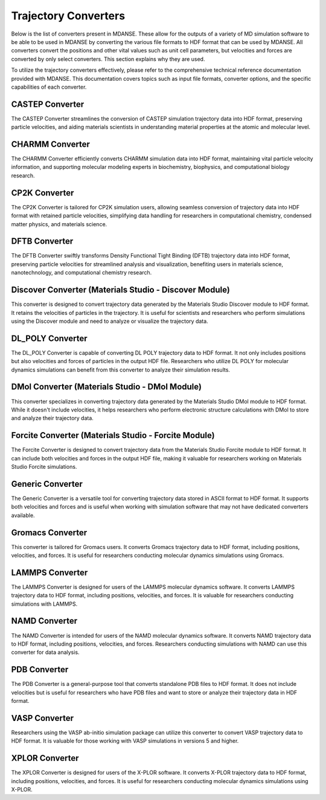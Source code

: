Trajectory Converters
=====================

Below is the list of converters present in MDANSE. These allow for the
outputs of a variety of MD simulation software to be able to be used in
MDANSE by converting the various file formats to HDF format that can be
used by MDANSE. All converters convert the positions and other vital
values such as unit cell parameters, but velocities and forces are
converted by only select converters. This section explains why they are
used.

To utilize the trajectory converters effectively, please refer to the
comprehensive technical reference documentation provided with MDANSE.
This documentation covers topics such as input file formats, converter
options, and the specific capabilities of each converter.

CASTEP Converter
-----------------

The CASTEP Converter streamlines the conversion of CASTEP simulation
trajectory data into HDF format, preserving particle velocities, and aiding
materials scientists in understanding material properties at the atomic and
molecular level.

CHARMM Converter
-----------------

The CHARMM Converter efficiently converts CHARMM simulation data into HDF
format, maintaining vital particle velocity information, and supporting
molecular modeling experts in biochemistry, biophysics, and computational
biology research.

CP2K Converter
---------------

The CP2K Converter is tailored for CP2K simulation users, allowing seamless
conversion of trajectory data into HDF format with retained particle velocities,
simplifying data handling for researchers in computational chemistry, condensed
matter physics, and materials science.

DFTB Converter
---------------

The DFTB Converter swiftly transforms Density Functional Tight Binding (DFTB)
trajectory data into HDF format, preserving particle velocities for streamlined
analysis and visualization, benefiting users in materials science, nanotechnology,
and computational chemistry research.


Discover Converter (Materials Studio - Discover Module)
-------------------------------------------------------

This converter is designed to convert trajectory data generated by the
Materials Studio Discover module to HDF format. It retains the velocities of
particles in the trajectory. It is useful for scientists and researchers who
perform simulations using the Discover module and need to analyze or visualize
the trajectory data.

DL_POLY Converter
-----------------

The DL_POLY Converter is capable of converting DL POLY trajectory data to HDF
format. It not only includes positions but also velocities and forces of
particles in the output HDF file. Researchers who utilize DL POLY for molecular
dynamics simulations can benefit from this converter to analyze their simulation
results.

DMol Converter (Materials Studio - DMol Module)
-----------------------------------------------

This converter specializes in converting trajectory data generated by the
Materials Studio DMol module to HDF format. While it doesn't include
velocities, it helps researchers who perform electronic structure calculations
with DMol to store and analyze their trajectory data.

Forcite Converter (Materials Studio - Forcite Module)
-----------------------------------------------------

The Forcite Converter is designed to convert trajectory data from the Materials
Studio Forcite module to HDF format. It can include both velocities and forces
in the output HDF file, making it valuable for researchers working on Materials
Studio Forcite simulations.

Generic Converter
-----------------

The Generic Converter is a versatile tool for converting trajectory data stored
in ASCII format to HDF format. It supports both velocities and forces and is
useful when working with simulation software that may not have dedicated
converters available.

Gromacs Converter
-----------------

This converter is tailored for Gromacs users. It converts Gromacs trajectory data
to HDF format, including positions, velocities, and forces. It is useful for
researchers conducting molecular dynamics simulations using Gromacs.

LAMMPS Converter
----------------

The LAMMPS Converter is designed for users of the LAMMPS molecular dynamics
software. It converts LAMMPS trajectory data to HDF format, including positions,
velocities, and forces. It is valuable for researchers conducting simulations
with LAMMPS.

NAMD Converter
--------------

The NAMD Converter is intended for users of the NAMD molecular dynamics software.
It converts NAMD trajectory data to HDF format, including positions, velocities,
and forces. Researchers conducting simulations with NAMD can use this converter
for data analysis.

PDB Converter
-------------

The PDB Converter is a general-purpose tool that converts standalone PDB files
to HDF format. It does not include velocities but is useful for researchers who
have PDB files and want to store or analyze their trajectory data in HDF format.

VASP Converter
--------------

Researchers using the VASP ab-initio simulation package can utilize this
converter to convert VASP trajectory data to HDF format. It is valuable for
those working with VASP simulations in versions 5 and higher.

XPLOR Converter
---------------

The XPLOR Converter is designed for users of the X-PLOR software. It converts
X-PLOR trajectory data to HDF format, including positions, velocities, and
forces. It is useful for researchers conducting molecular dynamics simulations
using X-PLOR.
